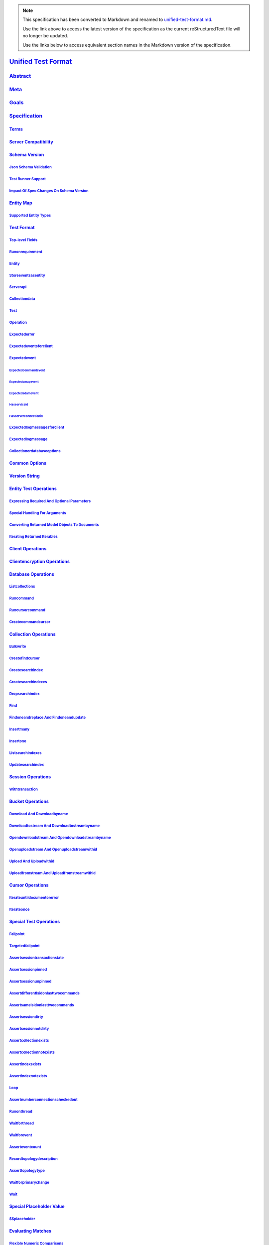 
.. note::
  This specification has been converted to Markdown and renamed to
  `unified-test-format.md <unified-test-format.md>`_.  

  Use the link above to access the latest version of the specification as the
  current reStructuredText file will no longer be updated.

  Use the links below to access equivalent section names in the Markdown version of
  the specification.

######################
`Unified Test Format`_
######################

.. _unified test format: ./auth.md#unified-test-format

`Abstract`_
***********

.. _abstract: ./auth.md#abstract

`Meta`_
*******

.. _meta: ./auth.md#meta

`Goals`_
********

.. _goals: ./auth.md#goals

`Specification`_
****************

.. _specification: ./auth.md#specification

`Terms`_
========

.. _terms: ./auth.md#terms

`Server Compatibility`_
=======================

.. _server compatibility: ./auth.md#server-compatibility

`Schema Version`_
=================

.. _schema version: ./auth.md#schema-version

`Json Schema Validation`_
-------------------------

.. _json schema validation: ./auth.md#json-schema-validation

`Test Runner Support`_
----------------------

.. _test runner support: ./auth.md#test-runner-support

`Impact Of Spec Changes On Schema Version`_
-------------------------------------------

.. _impact of spec changes on schema version: ./auth.md#impact-of-spec-changes-on-schema-version

`Entity Map`_
=============

.. _entity map: ./auth.md#entity-map

`Supported Entity Types`_
-------------------------

.. _supported entity types: ./auth.md#supported-entity-types

`Test Format`_
==============

.. _test format: ./auth.md#test-format

`Top-level Fields`_
-------------------

.. _top-level fields: ./auth.md#top-level-fields

`Runonrequirement`_
-------------------

.. _runonrequirement: ./auth.md#runonrequirement

`Entity`_
---------

.. _entity: ./auth.md#entity

`Storeeventsasentity`_
----------------------

.. _storeeventsasentity: ./auth.md#storeeventsasentity

`Serverapi`_
------------

.. _serverapi: ./auth.md#serverapi

`Collectiondata`_
-----------------

.. _collectiondata: ./auth.md#collectiondata

`Test`_
-------

.. _test: ./auth.md#test

`Operation`_
------------

.. _operation: ./auth.md#operation

`Expectederror`_
----------------

.. _expectederror: ./auth.md#expectederror

`Expectedeventsforclient`_
--------------------------

.. _expectedeventsforclient: ./auth.md#expectedeventsforclient

`Expectedevent`_
----------------

.. _expectedevent: ./auth.md#expectedevent

`Expectedcommandevent`_
^^^^^^^^^^^^^^^^^^^^^^^

.. _expectedcommandevent: ./auth.md#expectedcommandevent

`Expectedcmapevent`_
^^^^^^^^^^^^^^^^^^^^

.. _expectedcmapevent: ./auth.md#expectedcmapevent

`Expectedsdamevent`_
^^^^^^^^^^^^^^^^^^^^

.. _expectedsdamevent: ./auth.md#expectedsdamevent

`Hasserviceid`_
^^^^^^^^^^^^^^^

.. _hasserviceid: ./auth.md#hasserviceid

`Hasserverconnectionid`_
^^^^^^^^^^^^^^^^^^^^^^^^

.. _hasserverconnectionid: ./auth.md#hasserverconnectionid

`Expectedlogmessagesforclient`_
-------------------------------

.. _expectedlogmessagesforclient: ./auth.md#expectedlogmessagesforclient

`Expectedlogmessage`_
---------------------

.. _expectedlogmessage: ./auth.md#expectedlogmessage

`Collectionordatabaseoptions`_
------------------------------

.. _collectionordatabaseoptions: ./auth.md#collectionordatabaseoptions

`Common Options`_
=================

.. _common options: ./auth.md#common-options

`Version String`_
=================

.. _version string: ./auth.md#version-string

`Entity Test Operations`_
=========================

.. _entity test operations: ./auth.md#entity-test-operations

`Expressing Required And Optional Parameters`_
----------------------------------------------

.. _expressing required and optional parameters: ./auth.md#expressing-required-and-optional-parameters

`Special Handling For Arguments`_
---------------------------------

.. _special handling for arguments: ./auth.md#special-handling-for-arguments

`Converting Returned Model Objects To Documents`_
-------------------------------------------------

.. _converting returned model objects to documents: ./auth.md#converting-returned-model-objects-to-documents

`Iterating Returned Iterables`_
-------------------------------

.. _iterating returned iterables: ./auth.md#iterating-returned-iterables

`Client Operations`_
====================

.. _client operations: ./auth.md#client-operations

`Clientencryption Operations`_
==============================

.. _clientencryption operations: ./auth.md#clientencryption-operations

`Database Operations`_
======================

.. _database operations: ./auth.md#database-operations

`Listcollections`_
------------------

.. _listcollections: ./auth.md#listcollections

`Runcommand`_
-------------

.. _runcommand: ./auth.md#runcommand

`Runcursorcommand`_
-------------------

.. _runcursorcommand: ./auth.md#runcursorcommand

`Createcommandcursor`_
----------------------

.. _createcommandcursor: ./auth.md#createcommandcursor

`Collection Operations`_
========================

.. _collection operations: ./auth.md#collection-operations

`Bulkwrite`_
------------

.. _bulkwrite: ./auth.md#bulkwrite

`Createfindcursor`_
-------------------

.. _createfindcursor: ./auth.md#createfindcursor

`Createsearchindex`_
--------------------

.. _createsearchindex: ./auth.md#createsearchindex

`Createsearchindexes`_
----------------------

.. _createsearchindexes: ./auth.md#createsearchindexes

`Dropsearchindex`_
------------------

.. _dropsearchindex: ./auth.md#dropsearchindex

`Find`_
-------

.. _find: ./auth.md#find

`Findoneandreplace And Findoneandupdate`_
-----------------------------------------

.. _findoneandreplace and findoneandupdate: ./auth.md#findoneandreplace-and-findoneandupdate

`Insertmany`_
-------------

.. _insertmany: ./auth.md#insertmany

`Insertone`_
------------

.. _insertone: ./auth.md#insertone

`Listsearchindexes`_
--------------------

.. _listsearchindexes: ./auth.md#listsearchindexes

`Updatesearchindex`_
--------------------

.. _updatesearchindex: ./auth.md#updatesearchindex

`Session Operations`_
=====================

.. _session operations: ./auth.md#session-operations

`Withtransaction`_
------------------

.. _withtransaction: ./auth.md#withtransaction

`Bucket Operations`_
====================

.. _bucket operations: ./auth.md#bucket-operations

`Download And Downloadbyname`_
------------------------------

.. _download and downloadbyname: ./auth.md#download-and-downloadbyname

`Downloadtostream And Downloadtostreambyname`_
----------------------------------------------

.. _downloadtostream and downloadtostreambyname: ./auth.md#downloadtostream-and-downloadtostreambyname

`Opendownloadstream And Opendownloadstreambyname`_
--------------------------------------------------

.. _opendownloadstream and opendownloadstreambyname: ./auth.md#opendownloadstream-and-opendownloadstreambyname

`Openuploadstream And Openuploadstreamwithid`_
----------------------------------------------

.. _openuploadstream and openuploadstreamwithid: ./auth.md#openuploadstream-and-openuploadstreamwithid

`Upload And Uploadwithid`_
--------------------------

.. _upload and uploadwithid: ./auth.md#upload-and-uploadwithid

`Uploadfromstream And Uploadfromstreamwithid`_
----------------------------------------------

.. _uploadfromstream and uploadfromstreamwithid: ./auth.md#uploadfromstream-and-uploadfromstreamwithid

`Cursor Operations`_
====================

.. _cursor operations: ./auth.md#cursor-operations

`Iterateuntildocumentorerror`_
------------------------------

.. _iterateuntildocumentorerror: ./auth.md#iterateuntildocumentorerror

`Iterateonce`_
--------------

.. _iterateonce: ./auth.md#iterateonce

`Special Test Operations`_
==========================

.. _special test operations: ./auth.md#special-test-operations

`Failpoint`_
------------

.. _failpoint: ./auth.md#failpoint

`Targetedfailpoint`_
--------------------

.. _targetedfailpoint: ./auth.md#targetedfailpoint

`Assertsessiontransactionstate`_
--------------------------------

.. _assertsessiontransactionstate: ./auth.md#assertsessiontransactionstate

`Assertsessionpinned`_
----------------------

.. _assertsessionpinned: ./auth.md#assertsessionpinned

`Assertsessionunpinned`_
------------------------

.. _assertsessionunpinned: ./auth.md#assertsessionunpinned

`Assertdifferentlsidonlasttwocommands`_
---------------------------------------

.. _assertdifferentlsidonlasttwocommands: ./auth.md#assertdifferentlsidonlasttwocommands

`Assertsamelsidonlasttwocommands`_
----------------------------------

.. _assertsamelsidonlasttwocommands: ./auth.md#assertsamelsidonlasttwocommands

`Assertsessiondirty`_
---------------------

.. _assertsessiondirty: ./auth.md#assertsessiondirty

`Assertsessionnotdirty`_
------------------------

.. _assertsessionnotdirty: ./auth.md#assertsessionnotdirty

`Assertcollectionexists`_
-------------------------

.. _assertcollectionexists: ./auth.md#assertcollectionexists

`Assertcollectionnotexists`_
----------------------------

.. _assertcollectionnotexists: ./auth.md#assertcollectionnotexists

`Assertindexexists`_
--------------------

.. _assertindexexists: ./auth.md#assertindexexists

`Assertindexnotexists`_
-----------------------

.. _assertindexnotexists: ./auth.md#assertindexnotexists

`Loop`_
-------

.. _loop: ./auth.md#loop

`Assertnumberconnectionscheckedout`_
------------------------------------

.. _assertnumberconnectionscheckedout: ./auth.md#assertnumberconnectionscheckedout

`Runonthread`_
--------------

.. _runonthread: ./auth.md#runonthread

`Waitforthread`_
----------------

.. _waitforthread: ./auth.md#waitforthread

`Waitforevent`_
---------------

.. _waitforevent: ./auth.md#waitforevent

`Asserteventcount`_
-------------------

.. _asserteventcount: ./auth.md#asserteventcount

`Recordtopologydescription`_
----------------------------

.. _recordtopologydescription: ./auth.md#recordtopologydescription

`Asserttopologytype`_
---------------------

.. _asserttopologytype: ./auth.md#asserttopologytype

`Waitforprimarychange`_
-----------------------

.. _waitforprimarychange: ./auth.md#waitforprimarychange

`Wait`_
-------

.. _wait: ./auth.md#wait

`Special Placeholder Value`_
============================

.. _special placeholder value: ./auth.md#special-placeholder-value

`$$placeholder`_
----------------

.. _$$placeholder: ./auth.md#placeholder

`Evaluating Matches`_
=====================

.. _evaluating matches: ./auth.md#evaluating-matches

`Flexible Numeric Comparisons`_
-------------------------------

.. _flexible numeric comparisons: ./auth.md#flexible-numeric-comparisons

`Allowing Extra Fields In Root-level Documents`_
------------------------------------------------

.. _allowing extra fields in root-level documents: ./auth.md#allowing-extra-fields-in-root-level-documents

`Document Key Order Variation`_
-------------------------------

.. _document key order variation: ./auth.md#document-key-order-variation

`Arrays Must Contain The Same Number Of Elements`_
--------------------------------------------------

.. _arrays must contain the same number of elements: ./auth.md#arrays-must-contain-the-same-number-of-elements

`Special Operators For Matching Assertions`_
--------------------------------------------

.. _special operators for matching assertions: ./auth.md#special-operators-for-matching-assertions

`$$exists`_
^^^^^^^^^^^

.. _$$exists: ./auth.md#exists

`$$type`_
^^^^^^^^^

.. _$$type: ./auth.md#type

`$$matchesentity`_
^^^^^^^^^^^^^^^^^^

.. _$$matchesentity: ./auth.md#matchesentity

`$$matcheshexbytes`_
^^^^^^^^^^^^^^^^^^^^

.. _$$matcheshexbytes: ./auth.md#matcheshexbytes

`$$unsetormatches`_
^^^^^^^^^^^^^^^^^^^

.. _$$unsetormatches: ./auth.md#unsetormatches

`$$sessionlsid`_
^^^^^^^^^^^^^^^^

.. _$$sessionlsid: ./auth.md#sessionlsid

`$$lte`_
^^^^^^^^

.. _$$lte: ./auth.md#lte

`$$matchasdocument`_
^^^^^^^^^^^^^^^^^^^^

.. _$$matchasdocument: ./auth.md#matchasdocument

`$$matchasroot`_
^^^^^^^^^^^^^^^^

.. _$$matchasroot: ./auth.md#matchasroot

`Test Runner Implementation`_
=============================

.. _test runner implementation: ./auth.md#test-runner-implementation

`Initializing The Test Runner`_
-------------------------------

.. _initializing the test runner: ./auth.md#initializing-the-test-runner

`Executing A Test File`_
------------------------

.. _executing a test file: ./auth.md#executing-a-test-file

`Executing A Test`_
-------------------

.. _executing a test: ./auth.md#executing-a-test

`Executing An Operation`_
-------------------------

.. _executing an operation: ./auth.md#executing-an-operation

`Special Procedures`_
---------------------

.. _special procedures: ./auth.md#special-procedures

`Terminating Open Transactions`_
^^^^^^^^^^^^^^^^^^^^^^^^^^^^^^^^

.. _terminating open transactions: ./auth.md#terminating-open-transactions

`Staledbversion Errors On Sharded Clusters`_
^^^^^^^^^^^^^^^^^^^^^^^^^^^^^^^^^^^^^^^^^^^^

.. _staledbversion errors on sharded clusters: ./auth.md#staledbversion-errors-on-sharded-clusters

`Server Fail Points`_
=====================

.. _server fail points: ./auth.md#server-fail-points

`Configuring Fail Points`_
--------------------------

.. _configuring fail points: ./auth.md#configuring-fail-points

`Disabling Fail Points`_
------------------------

.. _disabling fail points: ./auth.md#disabling-fail-points

`Fail Points Commonly Used In Tests`_
-------------------------------------

.. _fail points commonly used in tests: ./auth.md#fail-points-commonly-used-in-tests

`Failcommand`_
^^^^^^^^^^^^^^

.. _failcommand: ./auth.md#failcommand

`Determining If A Sharded Cluster Uses Replica Sets`_
=====================================================

.. _determining if a sharded cluster uses replica sets: ./auth.md#determining-if-a-sharded-cluster-uses-replica-sets

`Design Rationale`_
*******************

.. _design rationale: ./auth.md#design-rationale

`Why Can't Observesensitivecommands Be True When Authentication Is Enabled?`_
=============================================================================

.. _why can't observesensitivecommands be true when authentication is enabled?: ./auth.md#why-can-t-observesensitivecommands-be-true-when-authentication-is-enabled

`Breaking Changes`_
*******************

.. _breaking changes: ./auth.md#breaking-changes

`Future Work`_
**************

.. _future work: ./auth.md#future-work

`Assert Expected Log Messages`_
===============================

.. _assert expected log messages: ./auth.md#assert-expected-log-messages

`Target Failpoint By Read Preference`_
======================================

.. _target failpoint by read preference: ./auth.md#target-failpoint-by-read-preference

`Io Operations For Gridfs Streams`_
===================================

.. _io operations for gridfs streams: ./auth.md#io-operations-for-gridfs-streams

`Support Client-side Encryption Integration Tests`_
===================================================

.. _support client-side encryption integration tests: ./auth.md#support-client-side-encryption-integration-tests

`Incorporate Referenced Entity Operations Into The Schema Version`_
===================================================================

.. _incorporate referenced entity operations into the schema version: ./auth.md#incorporate-referenced-entity-operations-into-the-schema-version

`Changelog`_
************

.. _changelog: ./auth.md#changelog

